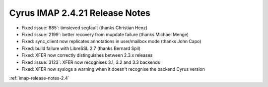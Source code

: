 ===============================
Cyrus IMAP 2.4.21 Release Notes
===============================

* Fixed :issue:`885`: timsieved segfault (thanks Christian Henz)
* Fixed :issue:`2199`: better recovery from mupdate failure (thanks Michael
  Menge)
* Fixed: sync_client now replicates annotations in user/mailbox mode (thanks
  John Capo)
* Fixed: build failure with LibreSSL 2.7 (thanks Bernard Spil)
* Fixed: XFER now correctly distinguishes between 2.3.x releases
* Fixed :issue:`3123`: XFER now recognises 3.1, 3.2 and 3.3 backends
* Fixed: XFER now syslogs a warning when it doesn't recognise the backend
  Cyrus version

:ref:`imap-release-notes-2.4`
